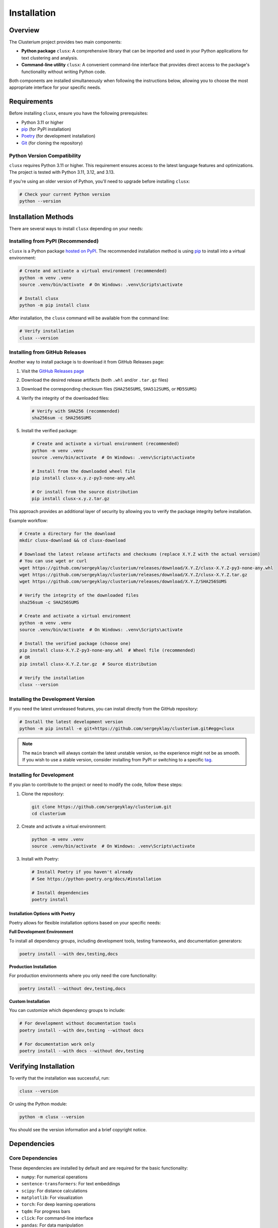 ============
Installation
============

Overview
========

The Clusterium project provides two main components:

* **Python package** ``clusx``: A comprehensive library that can be imported and used in your Python applications for text clustering and analysis.
* **Command-line utility** ``clusx``: A convenient command-line interface that provides direct access to the package's functionality without writing Python code.

Both components are installed simultaneously when following the instructions below, allowing you to choose the most appropriate interface for your specific needs.

Requirements
============

Before installing ``clusx``, ensure you have the following prerequisites:

* Python 3.11 or higher
* `pip <https://pip.pypa.io/en/stable/>`_ (for PyPI installation)
* `Poetry <https://python-poetry.org/>`_ (for development installation)
* `Git <https://git-scm.com/>`_ (for cloning the repository)

Python Version Compatibility
----------------------------

``clusx`` requires Python 3.11 or higher. This requirement ensures access to the latest language features and optimizations. The project is tested with Python 3.11, 3.12, and 3.13.

If you're using an older version of Python, you'll need to upgrade before installing ``clusx``:

.. code-block:: bash

   # Check your current Python version
   python --version

Installation Methods
====================

There are several ways to install ``clusx`` depending on your needs:

Installing from PyPI (Recommended)
----------------------------------

``clusx`` is a Python package `hosted on PyPI <https://pypi.org/project/clusx/>`_.
The recommended installation method is using `pip <https://pip.pypa.io/en/stable/>`_ to install into a virtual environment:

.. code-block:: bash

   # Create and activate a virtual environment (recommended)
   python -m venv .venv
   source .venv/bin/activate  # On Windows: .venv\Scripts\activate

   # Install clusx
   python -m pip install clusx

After installation, the ``clusx`` command will be available from the command line:

.. code-block:: bash

   # Verify installation
   clusx --version

Installing from GitHub Releases
-------------------------------

Another way to install package is to download it from GitHub Releases page:

1. Visit the `GitHub Releases page <https://github.com/sergeyklay/clusterium/releases>`_
2. Download the desired release artifacts (both ``.whl`` and/or ``.tar.gz`` files)
3. Download the corresponding checksum files (``SHA256SUMS``, ``SHA512SUMS``, or ``MD5SUMS``)
4. Verify the integrity of the downloaded files:

   .. code-block:: bash

      # Verify with SHA256 (recommended)
      sha256sum -c SHA256SUMS

5. Install the verified package:

   .. code-block:: bash

      # Create and activate a virtual environment (recommended)
      python -m venv .venv
      source .venv/bin/activate  # On Windows: .venv\Scripts\activate

      # Install from the downloaded wheel file
      pip install clusx-x.y.z-py3-none-any.whl

      # Or install from the source distribution
      pip install clusx-x.y.z.tar.gz

This approach provides an additional layer of security by allowing you to verify the package integrity before installation.

Example workflow:

.. code-block:: bash

   # Create a directory for the download
   mkdir clusx-download && cd clusx-download

   # Download the latest release artifacts and checksums (replace X.Y.Z with the actual version)
   # You can use wget or curl
   wget https://github.com/sergeyklay/clusterium/releases/download/X.Y.Z/clusx-X.Y.Z-py3-none-any.whl
   wget https://github.com/sergeyklay/clusterium/releases/download/X.Y.Z/clusx-X.Y.Z.tar.gz
   wget https://github.com/sergeyklay/clusterium/releases/download/X.Y.Z/SHA256SUMS

   # Verify the integrity of the downloaded files
   sha256sum -c SHA256SUMS

   # Create and activate a virtual environment
   python -m venv .venv
   source .venv/bin/activate  # On Windows: .venv\Scripts\activate

   # Install the verified package (choose one)
   pip install clusx-X.Y.Z-py3-none-any.whl  # Wheel file (recommended)
   # OR
   pip install clusx-X.Y.Z.tar.gz  # Source distribution

   # Verify the installation
   clusx --version

Installing the Development Version
----------------------------------

If you need the latest unreleased features, you can install directly from the GitHub repository:

.. code-block:: bash

   # Install the latest development version
   python -m pip install -e git+https://github.com/sergeyklay/clusterium.git#egg=clusx

.. note::
   The ``main`` branch will always contain the latest unstable version, so the experience
   might not be as smooth. If you wish to use a stable version, consider installing from PyPI
   or switching to a specific `tag <https://github.com/sergeyklay/clusterium/tags>`_.

Installing for Development
--------------------------

If you plan to contribute to the project or need to modify the code, follow these steps:

1. Clone the repository:

   .. code-block:: bash

      git clone https://github.com/sergeyklay/clusterium.git
      cd clusterium

2. Create and activate a virtual environment:

   .. code-block:: bash

      python -m venv .venv
      source .venv/bin/activate  # On Windows: .venv\Scripts\activate

3. Install with Poetry:

   .. code-block:: bash

      # Install Poetry if you haven't already
      # See https://python-poetry.org/docs/#installation

      # Install dependencies
      poetry install

Installation Options with Poetry
^^^^^^^^^^^^^^^^^^^^^^^^^^^^^^^^

Poetry allows for flexible installation options based on your specific needs:

**Full Development Environment**

To install all dependency groups, including development tools, testing frameworks, and documentation generators:

.. code-block:: bash

   poetry install --with dev,testing,docs

**Production Installation**

For production environments where you only need the core functionality:

.. code-block:: bash

   poetry install --without dev,testing,docs

**Custom Installation**

You can customize which dependency groups to include:

.. code-block:: bash

   # For development without documentation tools
   poetry install --with dev,testing --without docs

   # For documentation work only
   poetry install --with docs --without dev,testing

Verifying Installation
======================

To verify that the installation was successful, run:

.. code-block:: bash

   clusx --version

Or using the Python module:

.. code-block:: bash

   python -m clusx --version

You should see the version information and a brief copyright notice.

Dependencies
============

Core Dependencies
-----------------

These dependencies are installed by default and are required for the basic functionality:

* ``numpy``: For numerical operations
* ``sentence-transformers``: For text embeddings
* ``scipy``: For distance calculations
* ``matplotlib``: For visualization
* ``torch``: For deep learning operations
* ``tqdm``: For progress bars
* ``click``: For command-line interface
* ``pandas``: For data manipulation
* ``powerlaw``: For statistical analysis
* ``scikit-learn``: For machine learning algorithms

Optional Dependency Groups
--------------------------

When installing with Poetry, you can choose specific dependency groups:

Development Dependencies
^^^^^^^^^^^^^^^^^^^^^^^^

Tools for development and code quality:

* ``black``: Code formatter
* ``debugpy``: Debugging tool
* ``flake8``: Linter
* ``isort``: Import sorter
* ``pre-commit``: Git hooks manager

Testing Dependencies
^^^^^^^^^^^^^^^^^^^^

Tools for testing the codebase:

* ``pytest``: Testing framework
* ``coverage``: Code coverage tool

Documentation Dependencies
^^^^^^^^^^^^^^^^^^^^^^^^^^

Tools for building documentation:

* ``sphinx``: Documentation generator
* ``sphinx-rtd-theme``: Read the Docs theme for Sphinx

Troubleshooting
===============

Common Issues
-------------

If you encounter any issues during installation:

1. Ensure you have the correct Python version (3.11+)
2. Make sure you're using the latest version of pip or Poetry
3. Check for any error messages during the installation process

PyTorch Installation Issues
---------------------------

If you encounter issues with PyTorch installation:

.. code-block:: bash

   # Install PyTorch separately with CUDA support if needed
   pip install torch --index-url https://download.pytorch.org/whl/cu118

   # Then continue with the installation
   pip install clusx

Dependency Conflicts
--------------------

If you encounter dependency conflicts:

.. code-block:: bash

   # For pip installations, try:
   pip install --upgrade pip
   pip install clusx --no-deps
   pip install -r <(pip freeze | grep -v clusx)

   # For Poetry installations:
   poetry self update
   poetry lock --no-update
   poetry install

Getting Help
------------

For more detailed help, please open an issue on the `GitHub repository <https://github.com/sergeyklay/clusterium/issues>`_.
